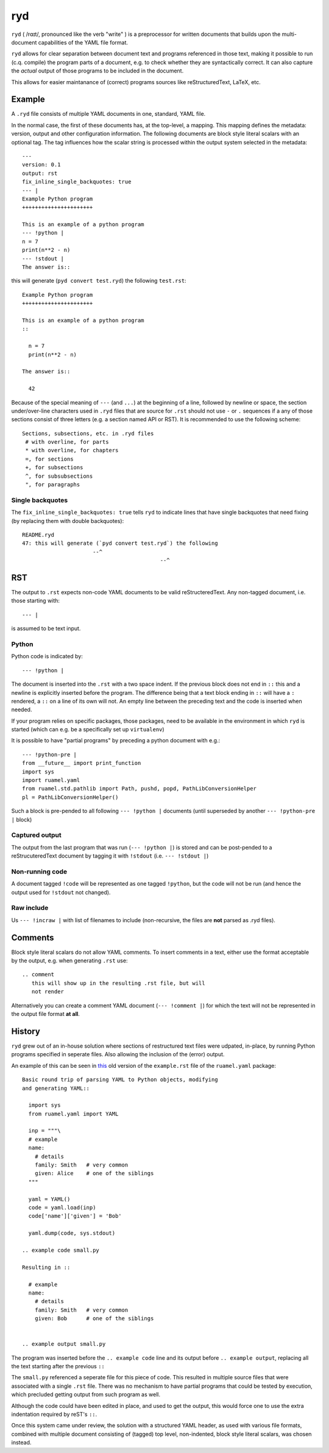 ***
ryd
***

``ryd`` ( /rɑɪt/, pronounced like the verb "write" ) is a preprocessor for written
documents that builds upon the multi-document capabilities of the YAML file format.

``ryd`` allows for clear separation between document text and programs referenced
in those text, making it possible to run (c.q. compile) the program parts of a
document, e.g. to check whether they are syntactically correct. It can also capture the
*actual* output of those programs to be included in the document.

This allows for easier maintanance of (correct) programs sources like
reStructuredText, LaTeX, etc.

Example
=======

A ``.ryd`` file consists of multiple YAML documents in one, standard, YAML file.

In the normal case, the first of these documents has, at the top-level, a
mapping. This mapping defines the metadata: version, output and other configuration
information. The following documents are block style literal scalars with an
optional tag. The tag influences how the scalar string is processed within the
output system selected in the metadata::

  ---
  version: 0.1
  output: rst
  fix_inline_single_backquotes: true
  --- |
  Example Python program
  ++++++++++++++++++++++

  This is an example of a python program
  --- !python |
  n = 7
  print(n**2 - n)
  --- !stdout |
  The answer is::

this will generate (``pyd convert test.ryd``) the following ``test.rst``::

  Example Python program
  ++++++++++++++++++++++

  This is an example of a python program
  ::

    n = 7
    print(n**2 - n)

  The answer is::

    42

Because of the special meaning of ``---`` (and ``...``) at the beginning of a line,
followed by newline or space, the section under/over-line characters used in
``.ryd`` files that are source for ``.rst`` should not use ``-`` or ``.``
sequences if a any of those sections consist of three letters (e.g. a section
named API or RST). It is recommended to use the following scheme::

   Sections, subsections, etc. in .ryd files
    # with overline, for parts
    * with overline, for chapters
    =, for sections
    +, for subsections
    ^, for subsubsections
    ", for paragraphs

Single backquotes
+++++++++++++++++

The ``fix_inline_single_backquotes: true`` tells ``ryd`` to indicate lines that have
single backquotes that need fixing (by replacing them with double backquotes)::

  README.ryd
  47: this will generate (`pyd convert test.ryd`) the following
                        --^
                                             --^

RST
===

The output to ``.rst`` expects non-code YAML documents to be valid
reStructeredText. Any non-tagged document, i.e. those starting with::

  --- |

is assumed to be text input.

Python
++++++

Python code is indicated by::

  --- !python |

The document is inserted into the ``.rst`` with a two space indent. If the
previous block does not end in ``::`` this and a newline is explicitly inserted
before the program. The difference being that a text block ending in ``::`` will
have a ``:`` rendered, a ``::`` on a line of its own will not. An empty line between
the preceding text and the code is inserted when needed.

If your program relies on specific packages, those packages, need to
be available in the environment in which ``ryd`` is started (which can e.g. be a
specifically set up ``virtualenv``)


It is possible to have "partial programs" by preceding a python document with
e.g.::

  --- !python-pre |
  from __future__ import print_function
  import sys
  import ruamel.yaml
  from ruamel.std.pathlib import Path, pushd, popd, PathLibConversionHelper
  pl = PathLibConversionHelper()

Such a block is pre-pended to all following ``--- !python |`` documents (until
superseded by another ``--- !python-pre |`` block)


Captured output
+++++++++++++++

The output from the last program that was run (``--- !python |``) is stored and
can be post-pended to a reStrucuteredText document by tagging it with ``!stdout``
(i.e. ``--- !stdout |``)

Non-running code
++++++++++++++++

A document tagged ``!code`` will be represented as one tagged ``!python``, but
the code will not be run (and hence the output used for ``!stdout`` not changed).

Raw include
+++++++++++

Us ``--- !incraw |`` with list of filenames to include (non-recursive, the files
are **not** parsed as .ryd files).

Comments
========

Block style literal scalars do not allow YAML comments. To insert comments in a
text, either use the format acceptable by the output, e.g. when generating ``.rst`` use::

   .. comment
      this will show up in the resulting .rst file, but will
      not render

Alternatively you can create a comment YAML document (``--- !comment |``) for
which the text will not be represented in the output file format **at all**.


History
=======

``ryd`` grew out of an in-house solution where sections of restructured text files were
udpated, in-place, by running Python programs specified in seperate files. Also
allowing the inclusion of the (error) output.

An example of this can be seen in `this
<https://bitbucket.org/ruamel/yaml/raw/0be7d3cb8449b15d9ac9b097322f09e52b92f868/_doc/example.rst>`_
old version of the ``example.rst`` file of the ``ruamel.yaml`` package::

  Basic round trip of parsing YAML to Python objects, modifying
  and generating YAML::

    import sys
    from ruamel.yaml import YAML

    inp = """\
    # example
    name:
      # details
      family: Smith   # very common
      given: Alice    # one of the siblings
    """

    yaml = YAML()
    code = yaml.load(inp)
    code['name']['given'] = 'Bob'

    yaml.dump(code, sys.stdout)

  .. example code small.py

  Resulting in ::

    # example
    name:
      # details
      family: Smith   # very common
      given: Bob      # one of the siblings


  .. example output small.py


The program was inserted before the ``.. example code`` line and its output before
``.. example output``, replacing all the text starting after the previous ``::``

The ``small.py`` referenced a seperate file for this piece of code.
This resulted in multiple source files that were associated with a single
``.rst`` file. There was no mechanism to have partial programs that could be
tested by execution, which precluded getting output from such program as well.

Although the code could have been edited in place, and used to get the output,
this would force one to use the extra indentation required by reST's ``::``.

Once this system came under review, the solution with a structured YAML header, as used
with various file formats, combined with multiple document consisting of
(tagged) top level, non-indented, block style literal scalars, was chosen instead.


